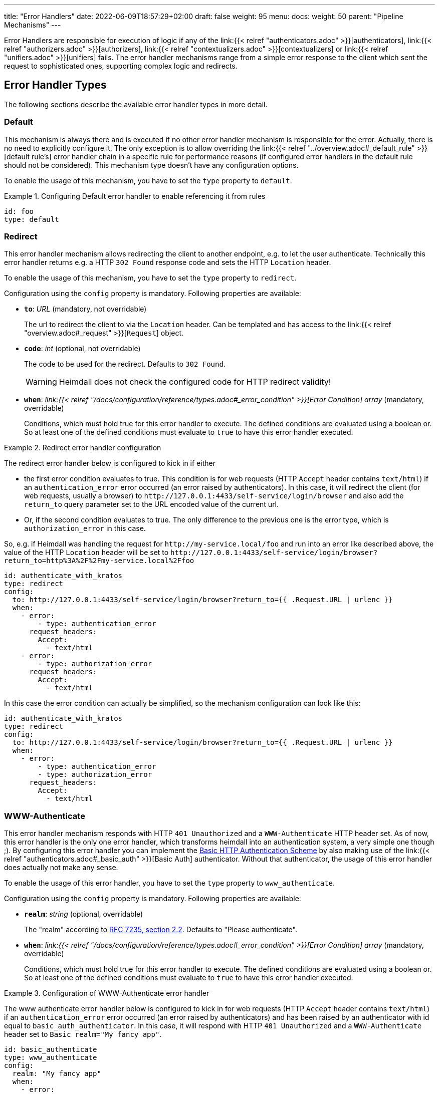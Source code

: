 ---
title: "Error Handlers"
date: 2022-06-09T18:57:29+02:00
draft: false
weight: 95
menu:
  docs:
    weight: 50
    parent: "Pipeline Mechanisms"
---

Error Handlers are responsible for execution of logic if any of the link:{{< relref "authenticators.adoc" >}}[authenticators], link:{{< relref "authorizers.adoc" >}}[authorizers], link:{{< relref "contextualizers.adoc" >}}[contextualizers] or link:{{< relref "unifiers.adoc" >}}[unifiers] fails. The error handler mechanisms range from a simple error response to the client which sent the request to sophisticated ones, supporting complex logic and redirects.

== Error Handler Types

The following sections describe the available error handler types in more detail.

=== Default

This mechanism is always there and is executed if no other error handler mechanism is responsible for the error. Actually, there is no need to explicitly configure it. The only exception is to allow overriding the link:{{< relref "../overview.adoc#_default_rule" >}}[default rule's] error handler chain in a specific rule for performance reasons (if configured error handlers in the default rule should not be considered). This mechanism type doesn't have any configuration options.

To enable the usage of this mechanism, you have to set the `type` property to `default`.

.Configuring Default error handler to enable referencing it from rules
====

[source, yaml]
----
id: foo
type: default
----

====

=== Redirect

This error handler mechanism allows redirecting the client to another endpoint, e.g. to let the user authenticate. Technically this error handler returns e.g. a HTTP `302 Found` response code and sets the HTTP `Location` header.

To enable the usage of this mechanism, you have to set the `type` property to `redirect`.

Configuration using the `config` property is mandatory. Following properties are available:

* *`to`*: _URL_ (mandatory, not overridable)
+
The url to redirect the client to via the `Location` header. Can be templated and has access to the link:{{< relref "overview.adoc#_request" >}}[`Request`] object.

* *`code`*: _int_ (optional, not overridable)
+
The code to be used for the redirect. Defaults to `302 Found`.
+
WARNING: Heimdall does not check the configured code for HTTP redirect validity!

* *`when`*: _link:{{< relref "/docs/configuration/reference/types.adoc#_error_condition" >}}[Error Condition] array_ (mandatory, overridable)
+
Conditions, which must hold true for this error handler to execute. The defined conditions are evaluated using a boolean or. So at least one of the defined conditions must evaluate to `true` to have this error handler executed.

.Redirect error handler configuration
====

The redirect error handler below is configured to kick in if either

* the first error condition evaluates to true. This condition is for web requests (HTTP `Accept` header contains `text/html`) if an `authentication_error` error occurred (an error raised by authenticators). In this case, it will redirect the client (for web requests, usually a browser) to `\http://127.0.0.1:4433/self-service/login/browser` and also add the `return_to` query parameter set to the URL encoded value of the current url.
* Or, if the second condition evaluates to true. The only difference to the previous one is the error type, which is `authorization_error` in this case.

So, e.g. if Heimdall was handling the request for `\http://my-service.local/foo` and run into an error like described above, the value of the HTTP `Location` header will be set to `\http://127.0.0.1:4433/self-service/login/browser?return_to=http%3A%2F%2Fmy-service.local%2Ffoo`

[source, yaml]
----
id: authenticate_with_kratos
type: redirect
config:
  to: http://127.0.0.1:4433/self-service/login/browser?return_to={{ .Request.URL | urlenc }}
  when:
    - error:
        - type: authentication_error
      request_headers:
        Accept:
          - text/html
    - error:
        - type: authorization_error
      request_headers:
        Accept:
          - text/html
----

In this case the error condition can actually be simplified, so the mechanism configuration can look like this:

[source, yaml]
----
id: authenticate_with_kratos
type: redirect
config:
  to: http://127.0.0.1:4433/self-service/login/browser?return_to={{ .Request.URL | urlenc }}
  when:
    - error:
        - type: authentication_error
        - type: authorization_error
      request_headers:
        Accept:
          - text/html
----

====


=== WWW-Authenticate

This error handler mechanism responds with HTTP `401 Unauthorized` and a `WWW-Authenticate` HTTP header set. As of now, this error handler is the only one error handler, which transforms heimdall into an authentication system, a very simple one though ;). By configuring this error handler you can implement the https://datatracker.ietf.org/doc/html/rfc7617[Basic HTTP Authentication Scheme] by also making use of the link:{{< relref "authenticators.adoc#_basic_auth" >}}[Basic Auth] authenticator. Without that authenticator, the usage of this error handler does actually not make any sense.

To enable the usage of this error handler, you have to set the `type` property to `www_authenticate`.

Configuration using the `config` property is mandatory. Following properties are available:

* *`realm`*: _string_ (optional, overridable)
+
The "realm" according to https://datatracker.ietf.org/doc/html/rfc7235#section-2.2[RFC 7235, section 2.2]. Defaults to "Please authenticate".

* *`when`*: _link:{{< relref "/docs/configuration/reference/types.adoc#_error_condition" >}}[Error Condition] array_ (mandatory, overridable)
+
Conditions, which must hold true for this error handler to execute. The defined conditions are evaluated using a boolean or. So at least one of the defined conditions must evaluate to `true` to have this error handler executed.

.Configuration of WWW-Authenticate error handler
====

The www authenticate error handler below is configured to kick in for web requests (HTTP `Accept` header contains `text/html`) if an `authentication_error` error occurred (an error raised by authenticators) and has been raised by an authenticator with id equal to `basic_auth_authenticator`. In this case, it will respond with HTTP `401 Unauthorized` and a `WWW-Authenticate` header set to `Basic realm="My fancy app"`.

[source, yaml]
----
id: basic_authenticate
type: www_authenticate
config:
  realm: "My fancy app"
  when:
    - error:
        - type: authentication_error
          raised_by: basic_auth_authenticator
      request_headers:
        Accept:
          - text/html
----

====
